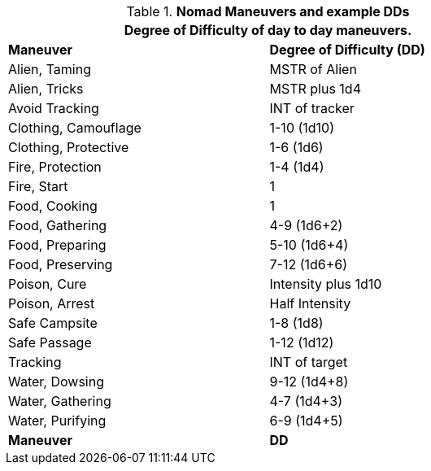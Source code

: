 // Table New General Purpose Maneuvers and DD
.*Nomad Maneuvers and example DDs*
[width="75%",cols="<,^",frame="all", stripes="even"]
|===
2+<|Degree of Difficulty of day to day maneuvers.

s|Maneuver
s|Degree of Difficulty (DD)	

|Alien, Taming	
|MSTR of Alien

|Alien, Tricks	
|MSTR plus 1d4

|Avoid Tracking	
|INT of tracker

|Clothing, Camouflage
|1-10 (1d10)

|Clothing, Protective
|1-6 (1d6)

|Fire, Protection	
|1-4 (1d4)

|Fire, Start
|1

|Food, Cooking	
|1

|Food, Gathering
|4-9 (1d6+2)

|Food, Preparing
|5-10 (1d6+4)

|Food, Preserving
|7-12 (1d6+6)

|Poison, Cure	
|Intensity plus 1d10

|Poison, Arrest	
|Half Intensity

|Safe Campsite
|1-8 (1d8)

|Safe Passage
|1-12 (1d12)

|Tracking
|INT of target

|Water, Dowsing	
|9-12 (1d4+8)

|Water, Gathering
|4-7 (1d4+3)

|Water, Purifying	
|6-9 (1d4+5)

s|Maneuver
s|DD	
|===